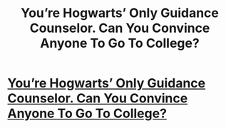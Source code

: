 #+TITLE: You’re Hogwarts’ Only Guidance Counselor. Can You Convince Anyone To Go To College?

* [[http://www.clickhole.com/clickventure/youre-hogwarts-only-guidance-counselor-can-you-con-6351?utm_content=Main&utm_campaign=SF&utm_source=Twitter&utm_medium=SocialMarketing#1,][You’re Hogwarts’ Only Guidance Counselor. Can You Convince Anyone To Go To College?]]
:PROPERTIES:
:Author: iojooi
:Score: 0
:DateUnix: 1501802076.0
:DateShort: 2017-Aug-04
:END:
